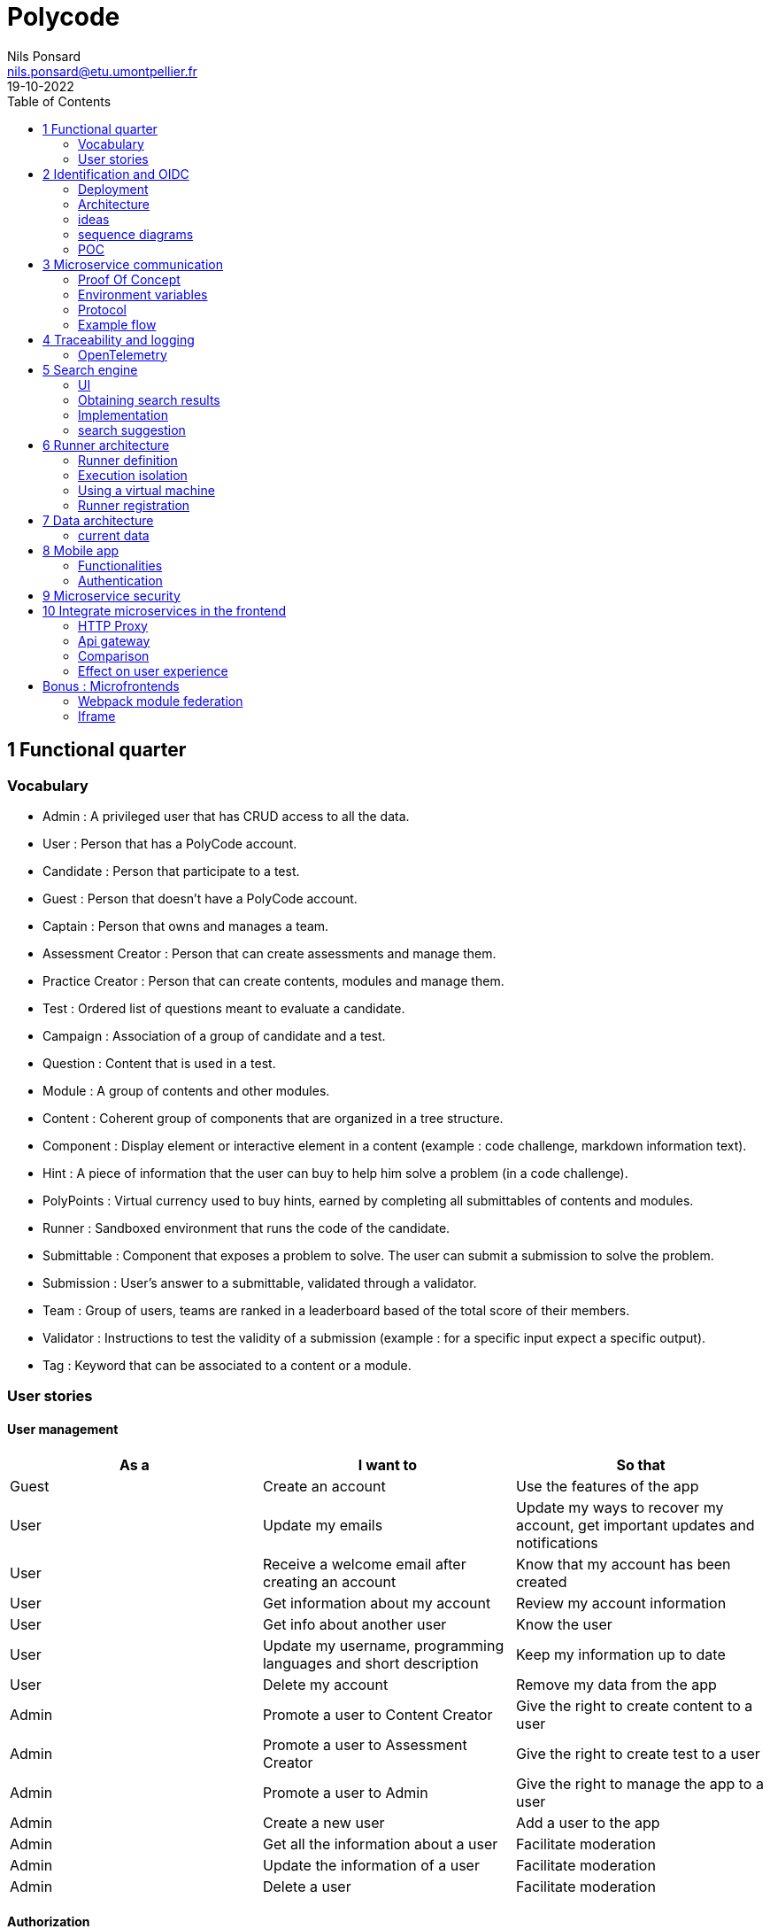 =  Polycode
Nils Ponsard <nils.ponsard@etu.umontpellier.fr>
19-10-2022
:reproducible:
:toc:


== 1 Functional quarter
=== Vocabulary 

* Admin : A privileged user that has CRUD access to all the data.
* User : Person that has a PolyCode account.
* Candidate : Person that participate to a test.
* Guest : Person that doesn't have a PolyCode account.
* Captain : Person that owns and manages a team.
* Assessment Creator : Person that can create assessments and manage them.
* Practice Creator : Person that can create contents, modules and manage them.
* Test : Ordered list of questions meant to evaluate a candidate.
* Campaign : Association of a group of candidate and a test.
* Question : Content that is used in a test.
* Module : A group of contents and other modules.
* Content : Coherent group of components that are organized in a tree structure.
* Component : Display element or interactive element in a content (example : code challenge, markdown information text).
* Hint : A piece of information that the user can buy to help him solve a problem (in a code challenge).
* PolyPoints : Virtual currency used to buy hints, earned by completing all submittables of contents and modules.
* Runner : Sandboxed environment that runs the code of the candidate.
* Submittable : Component that exposes a problem to solve. The user can submit a submission to solve the problem.
* Submission : User’s answer to a submittable, validated through a validator.
* Team : Group of users, teams are ranked in a leaderboard based of the total score of their members.
* Validator : Instructions to test the validity of a submission (example : for a specific input expect a specific output).
* Tag : Keyword that can be associated to a content or a module.


=== User stories

==== User management 

[cols="1,1,1"]
|===
|As a |I want to |So that

|Guest
|Create an account
|Use the features of the app

|User
|Update my emails
|Update my ways to recover my account, get important updates and notifications

|User
|Receive a welcome email after creating an account
|Know that my account has been created

|User
|Get information about my account
|Review my account information

|User
|Get info about another user 
|Know the user

|User
|Update my username, programming languages and short description
|Keep my information up to date

|User
|Delete my account
|Remove my data from the app

|Admin
|Promote a user to Content Creator
|Give the right to create content to a user

|Admin
|Promote a user to Assessment Creator
|Give the right to create test to a user

|Admin
|Promote a user to Admin
|Give the right to manage the app to a user

|Admin
|Create a new user
|Add a user to the app

|Admin
|Get all the information about a user
|Facilitate moderation

|Admin
|Update the information of a user
|Facilitate moderation

|Admin
|Delete a user
|Facilitate moderation

|===

==== Authorization 

[cols="1,1,1"]
|===
|As a |I want to |So that

|User
|Log in to my account via email and password
|Access my account

|User
|Logout of my account
|Prevent unauthorized access to my account

|User 
|Reset my password
|Get access to my account if I forgot my password


|===

==== Teams 

[cols="1,1,1"]
|===
|As a |I want to |So that

|User
|Create a team 
|Participate to the team leaderboard an gather users

|Captain
|Invite users to my team
|Add users to my team

|Captain
|Kick users from my team
|Remove users from my team (inactive, problematic, etc.)

|Captain
|Give the captain role to another user
|Transfer the captain role to another user

|Captain
|Delete my team
|Remove my team from the app

|Captain
|Update info about my team
|Keep my team info up to date

|User
|Accept an invitation to a team
|Join a team

|User
|Leave a team
|cease to be associated to a team

|User
|Get info about a team, members, points, name, description
|Know the team

|User
|Get the leaderboard of teams
|Know the ranking of teams

|User
|Get the leaderboard of users in a team
|Know the ranking of users in a team

|Admin
|Get, create, edit, delete a team

|===

==== Content management

[cols="1,1,1"]
|===
|As a |I want to |So that

|User 
|Get the list of available content
|Know the content available

|User
|Get the list of available modules
|Know the modules available

|User
|Get the list of contents and submodules of a module
|Know how to complete a module

|User
|Get the latest modules and contents
|Know what have been added recently

|User
|Get the information about a content
|Know the content

|User
|Get the information about a module
|Know the module, the objectives 

|User
|Get the information about a test
|Know the test, its objectives

|User
|Get the components of a content
|Get the information the content aims to convey, it’s submittables

|Content Creator
|Create a content, (markdown, code challenge components)
|Teach a notion

|Content Creator
|Create a module
|Organize the contents 

|Content Creator
|Add contents to a module
|Organize the contents

|Content Creator
|Add submodules to a module
|Organize the modules hierarchy

|Content Creator
|Edit the name, description, tags, rewards, inner components of a content I created
|Keep my content up to date

|Content Creator
|Edit the name, description, tags, rewards, inner contents and submodules of a module I created
|Keep my module up to date

|Content Creator
|Delete a content I created
|Remove my content from the app

|Content Creator
|Delete a module I created
|Remove my module from the app

|Admin
|Get, create, edit, delete a content
|Content moderation

|Admin
|Get, create, edit, delete a module
|Content moderation

|===

==== Submissions

[cols="1,1,1"]
|===
|As a |I want to |So that

|User
|Submit a solution to a submittable component
|Validate my solution

|User
|Execute a validator on my code
|Validate my solution on a public validator

|User
|Get the last solution I submitted to a submittable component
|Get back to my solution and improve it

|User
|Write a solution to a submittable component in a code editor (for a code challenge)
|Write my solution and test it

|User
|Add new sources files to a code editor (for a code challenge)
|Split the code answer in multiple files

|User
|Delete a source file from a code editor (for a code challenge)
|Organize the code answer in multiple files

|User
|Buy a hint for a submittable component
|Get a piece of information to help me solve the problem

|User
|Get my progress on a module
|Know how much I have completed a module

|User
|Get the global user leaderboard
|Gammification 

|===

==== Test management

[cols="1,1,1"]
|===
|As a |I want to |So that

|Assessment Creator 
|Create a test
|Evaluate a candidate

|Assessment Creator
|Edit the name, description, tags, rewards, inner contents of a test I created
|Keep my test up to date

|Assessment Creator
|Delete a test I created
|Remove my test from the app

|Admin
|Get, create, edit, delete a test
|Content moderation

|Assessment Creator
|Create a test campaign
|Evaluate candidates

|Assessment Creator
|Add candidates to a test campaign via the web interface
|Evaluate candidates

|Assessment Creator
|Get the list of candidates in a test campaign
|Evaluate candidates

|Assessment Creator
|Remove candidates from a test campaign
|Evaluate candidates

|Assessment Creator
|Add candidates to a test campaign via a CSV file
|Evaluate candidates

|Assessment Creator
|Add candidates to a test campaign via an api access
|Automate candidate addition

|Assessment Creator
|Remove candidates from a test campaign via an api access
|Automate candidates deletion

|Assessment Creator
|Review the submissions and scores of candidates on a test
|Evaluate the candidates

|Assessment Creator
|Add tags to a candidate
|Organize the candidates

|Assessment Creator
|Set a completion deadline for a test campaign
|Limit the time a candidate has to complete the test

|Assessment Creator
|Define a time limit for each questions in a test
|Limit the time a candidate has to answer a question

|Assessment Creator
|Define the number of points granted for each question in a test
|Giving weight to each question

|Candidate 
|Get back to a test I started and continue it if the time limit is not reached
|Complete the test

|Candidate
|Receive a mail with links to accept or refuse a test 
|Accept or refuse a test

|Candidate
|Participate to a test using the link provided in the mail
|Complete the test

|Assessment Creator
|Edit the test, the questions, the time limit and the points granted for each question
|Keep the test up to date

|Assessment Creator
|Set a start date for a test campaign
|Schedule the test

|Assessment Creator
|Resend the invitation to a candidate
|Make sure the candidate received the invitation

|Candidate
|Receive a mail with the results of a test
|Know the results of a test

|Assessment Creator
|Compare the candidates results
| 

|Assessment Creator
|Visualize the candidates results on a graph or a table
|Get a graphical representation of the results

|Assessment Creator
|Export the results of a test campaign
|

|Assessment Creator
|Order the candidates by their results and tags
|Organize the candidates

|Assessment Creator
|Download the raw data of the candidates results
|Be able to do statistical analysis on the results


|===


Architecture : `sketches/Q1-microservice/architecture.drawio`

image::sketches/Q1-microservice/architecture.png[]


== 2 Identification and OIDC


The user interacts with the frontend and Keycloak (accessible via the ingress)

see deployment : `sketches/Q2-identification/deployment.drawio`

architecture : `sketches/Q2-identification/architecture.drawio`


=== Deployment
image::sketches/Q2-identification/deployment.png[]

=== Architecture
image::sketches/Q2-identification/architecture.png[]


=== ideas

- Redirect from frontend
- callback to frontend
- frontend sends token to backend
- backend checks token with OIDC provider `https://${keycloakHost}:${keycloakPort}/auth/realms/${realmName}/protocol/openid-connect/userinfo`



- enable Keycloak registration
- find user by email
- create user if it doesn’t exist

If email is not found, check email verification, if verified create a new user, ask for confirmation of the username, accept the TOS.


=== sequence diagrams 

`sketches/Q2-identification/google-login.drawio`

image::sketches/Q2-identification/google-login.png[]

`sketches/Q2-identification/google-register.drawio`

image::sketches/Q2-identification/google-register.png[]

`sketches/Q2-identification/ldap-login.drawio`

image::sketches/Q2-identification/ldap-login.png[]

`sketches/Q2-identification/ldap-register.drawio`

image::sketches/Q2-identification/ldap-register.png[]

`sketches/Q2-identification/vanilla-login.drawio`

image::sketches/Q2-identification/vanilla-login.png[]

`sketches/Q2-identification/vanilla-register.drawio`

image::sketches/Q2-identification/vanilla-register.png[]

=== POC

`git@github.com:nponsard/polycode-frontend-keycloak.git`

`git@github.com:nponsard/polycode-backend-keycloak.git`

Accessible here : https://polycode-key.juno.nponsard.net[https://polycode-key.juno.nponsard.net]

== 3 Microservice communication

---- Every internet facing services will be behind a proxy/ingress with load balancing and high availability

Some microservices depends on other microservices to get data, to do so they need a way to communicate with each other. This include having a protocol and a way to access the other services.

=== Proof Of Concept

A proof of concept has been made to illustrate the idea :

`git@github.com:nponsard/poc-microservice-trpc.git`

Accessible here : https://trpc.juno.nponsard.net/[trpc.juno.nponsard.net]

=== Environment variables

To point to the other services, we can use environment variables. Each services will require environment variables to be set to point to the other services it depends on.

This can easily be set to point to a dns name, a load balancer or a service name in kubernetes, enabling high availability and load balancing.

In the POC the environment variables are set to point to the name of the docker-compose service with the ports also configured.

```
- ADJECTIVE_SERVICE=http://adjective:3000
- WORD_SERVICE=http://word:3000
```

This can become tedious to setup, these variables could have a default value corresponding to the usual service name of the deployment.

=== Protocol 

There are many protocols for communication between services, unix sockets and IPC don't match our requirements as the two services would need to be on the same machine but we want to have distributed services that can be deployed on different machines for high availability and load balancing.

Communicating over the network seems to be the best option, but there are many protocols to choose from. We could communicate over TCP or UDP, but we would need to manually do a lot of the work that is already done by HTTP (serialization, deserialization, error handling, binding and listening on a port, identifying route/functions ...). Using HTTP would be a viable option but it would require to implement the server and the client side of the communication, openapi/swagger tools could help to generate those but it's still a lot of code to maintain.

Remote Procedure Call protocols can solve a lot of the issues reported above, it works over the network and HTTP, it has a lot of tools to generate the client and server side of the communication, it has a lot of features like type checking, code completion, error handling...

TRPC is a remote procedure call library for TypeScript, it enables remote procedure calls with type checking, and typescript code completion. Calls are made over the HTTP protocol so it can even be routed through layer 7 proxies/load balancers.

With TRPC the api is defined on the server via typescript types and the client uses the same types to get linting and type checking when calling the api. This makes the communication between the services very easy to write and maintain.

The syntax is very easy to use : 

[source,typescript]
----
wordService.randomWord.query('verb')
----

Parameters are passed as parameters to the query function and a promise with the body of the response is returned.

There is a few drawbacks, the client and the server needs to have access to the typescript type definitions, this can be mitigated by using one repository to store the sources of all the services. The other drawback is that TRPC is made to work only with typescript projects so it would rule out the possibility of using other languages for some services.

If we want to use other languages, we could use gRPC, it's a remote procedure call protocol that works over HTTP/2 that is based on protocol definition files instead of typescript types.

=== Example flow

see `sketches/Q3-communication/sequence.drawio`

image::sketches/Q3-communication/sequence.png[]

== 4 Traceability and logging

Traceability and logging is a very important part of a microservice architecture. It enables to debug issues, to monitor the health of the services and to get statistics on the usage of the services. Logging to the console isn't enough, we need to be able to aggregate logs, visualize the execution flow of the services.

Also since a request can solicit multiple services, we need a way to know what request produced a log, to be able to trace the execution flow of a request.

One way would be to engineer a custom solution, services add a request id to the logs and to the requests they make and report the logs to a central logging service. The central logging service would aggregate the logs and form traces from the request ids. This would be a lot of work to implement and maintain. There are already existing solutions that can do this like OpenTelemetry.

=== OpenTelemetry

OpenTelemetry has instrumentations that export logs and statistics to a collector. The collector can then export data to be visualized in a dashboard like prometheus/grafana or jaeger.

We need to add the instrumentation to the services code and deploy a collector, set the instrumentations to export to the collector and then set the dashboard to get data from the collector.

OpenTelemetry has a tracing feature that enables to trace the execution flow of a request across the services. It can be used to visualize the execution flow of a request and to get statistics on the execution time of the services.

deployment : `sketches/Q4-tracing/deployment.drawio`

image::sketches/Q4-tracing/deployment.png[]

Here you can see every service we programmed has a instrumentation that reports logs and statistics to a collector. The collector is deployed in a kubernetes cluster, here it is set to export to prometheus and jaeger.

== 5 Search engine

As there will be a lot of content on the platform, a way to search for modules, practices will be needed. The user need to easily find the content he is looking for, the search option need to find matches in the title, description, content and tags of the modules and practices.

=== UI

You will find here sketches for the different pages of the desktop interface concerning the search of content.

The search bar will reside centered in the top bar of the interface, visible on almost every page.

When the user starts to type into the search field suggestions will be shown in a dropdown menu. Clicking on a suggestion will fill the search field and validate the search.

The use input will be validated when the user presses enter or clicks on the search button.

Once the search is validated, the results will be shown in a list, the results will be ordered by relevance. All types will be mixed in the same list, the type will be shown on the card of each result.


Source file : `./sketches/Q5-search/ui.drawio`.

image::sketches/Q5-search/ui.png[]

=== Obtaining search results

Once the search is validated, we can use the search function of mongo to get results and order them by relevance using weights.

This technique is easy to add as mongodb is already used to store the contents, modules and assignments.

One problem is that this adds more load to the database, adding nodes to the mongodb cluster could help with performance problems by distributing the load.

To order the results by relevance we can use the text index of mongodb, it can be used to search for text in multiple fields and give a score to the results. I would weight the matches in the fields like this :

* 1 for matching in the description
* 2 for matching in the title
* 3 for matching in the tags

With this weighting, the tags will have the most impact on the score, then the title and finally the description. Tags categorizes the most all contents, the title is the most important part of the content and the description is the least important and can talk about other contents, so it should have the least impact on the score.

Results ordered by points, then by date of creation (a button can be added in the UI to change the ordering to date then points).

=== Implementation

There is no new deployment needed, just a new index on the mongodb database and a new endpoint on the content service.

We can create an index with this command on the mongo shell :

[source,JavaScript]
----
db.content.createIndex(
   {
     description: "text",
     tags: "text",
     title: "text"
   },
   {
     weights: {
      description: 10,
      title: 20,
      tags: 30
     },
     name: "TextIndex"
   }
 )
----

To search for a text we can use this command :

[source,JavaScript]
----
db.content.find(
   { $text: { $search: "rust in 30 days" } },
   { score: { $meta: "textScore" } }
).sort( { score: { $meta: "textScore" } } )
----

The sequence diagrams are simple since we offload all the work to MongoDB.

See `./sketches/Q5-search/search-sequence.drawio`.

image::sketches/Q5-search/search-sequence.png[]

Another option would be to use a search engine like elastic search, it would be more flexible but would require to add a new service and add complexity to the storage of the content.

=== search suggestion

Search suggestion is a purely optional feature, it can be added later if there is time. It would be a nice to have feature to improve the user experience.

To do that we could use a collection storing the search history of all users, containing the search query and the number of times it has been searched. The text index will be on the query field. We would use the text search feature of mongodb to match the beginning of the query.

When a user starts to type in the search field, the server will respond with suggestion of queries, matched by the beginning of the text, ordered by the number of times researched.

When a search is validated by the user, the query is added to the search history collection, if it already exists, the number of times it has been searched is incremented. To limit the number of duplicates, the query string would be lowercased and trimmed before searching and being added to the collection.

Schema : 

[source,JavaScript]
----
{
  query: string,
  count: number
}
----


== 6 Runner architecture

=== Runner definition

A runner is a service used to run code sent by the user in a sandboxed environment. It feeds data to the standard input (stdin) of the programs and returns the standard output (stdout) and standard error output (stderr) of the program to agent for validation.

Validity of the solution can be checked by sending specific inputs to stdin and checking if the output corresponds to the expected output.

=== Execution isolation 

To negate the effect of malicious code, the user submitted code should not have arbitrary file system and memory access, internet access, host system access. The running program should also be limited in CPU and memory usage to prevent denial of service attacks.

Internet access of machine running the code could be entirely disabled, this may limit the possibilities for some network related exercises, this also means all libraries needed for the exercises should be included in the image. On the other side, blocking internet access would limit a lot the possibilities for a malicious user to exploit the runner system.

=== Using a virtual machine

Virtual machines are a way to better isolate the running process but requirers more resources as a kernel is created for each program run. Start times may be slower as the kernel need to boot first before executing user code.

There would be a runner manager that manages the virtual machine and communicates to a runner agent that is inside the virtual machine and manages the execution of the code.

Each supported language would have its own initramfs image with the bare minimum to make code work. This makes the image smaller and faster to load in ram. In this image an agent program would be running to communicate with the runner manager to retrieve the code to run, setup the environment, run the code and return its output.

The communication between the manager and the agent can be done multiple ways. The easier would be to have a network interface setup in the VM to communicate using HTTP request, the agent providing a simple HTTP api that the manager can call to control the execution of the code. Another option would be to use a serial interface to communicate, this option consumes less resources but is less convenient. This will likely be the option for the project virt-do/lambdo as the support for a network interface is not yet implemented.

=== Runner registration 


We could add an api endpoint and an interface element in the administration interface of polycode to generate a runner token. This runner token will be then passed to a runner manager that uses this token to authenticate and register to the runner api. Every minutes the runner manager does a request to the runner api to get code to run. The api returns some user code needed to be run the runner manager then runs the code and sends the result to the runner api.

New runners could be added by users but there is also an option to scale the number of runners automatically by adding more runners when the job queue is too long or in when a high usage of the platform is expected. Scaling down should be as easy as sending a stop signal to the runner manager, the runner manager will finish its current job then stop (instead of fetching new jobs).

If the runner service doesn’t get a return value for a job after a certain amount of time, an error is thrown and the user is notified. The user is then expected to re-send a request to run the code.

- Generate a token from the service managing the runners
- Launch the runner program on a machine providing the token and the address of the runner manager
- Periodically the runner will send a request to the runner manager to retrieve new jobs to run
- The runner manager send some jobs to the runner, the number of jobs depending on the capacity of the runner (CPU, RAM) and the number of runners available to the manager
- The runner runs the jobs 
- When a job finishes the runner does a request to the manager to send the result of the job


== 7 Data architecture

=== current data 

- postgresql 
- mongodb

see `./sketches/Q7-data/current.drawio`

image::sketches/Q7-data/current.png[]

== 8 Mobile app

Most of our target audience has a smartphone, creating a mobile app would allow to extend the functionalities of the platform.

=== Functionalities

When designing functionalities for a mobile app we need to keep in mind the constraints of the platform, typing on a small screen is not as easy as on a computer, the smaller screen makes it hard to display a lot of information at once, also the user may not always have internet access.

==== Content consumption (courses, practice)

As the main goal of the app is to teach new knowledge, reading courses and practice content should be the core functionality of the app.

The user should be able to browse the content available, practice/course and modules. The user should also be able to see the contents and submodules of a module.

As the user may go offline, downloading content and modules for offline use would be a useful feature. The download button would be shown on the card view of a content or module (see the sketch). For a module, clicking the download button downloads all the contents of the module and recursively downloads the submodules. Downloading a content means getting the content object from the server, containing all the components (markdown, code editor, MCQ) and reading the markdown text to download the embedded resources (images, videos).

The user should be able to manage the downloaded content in a separate page of the application, showing the downloaded content and modules. The user should be able to delete the downloaded content from the app (the download button on the card is replaced by a delete button).

==== Interacting with the content (MCQ, code challenge)

User interaction is difficult to handle on mobile. The screen form factor and the lack of keyboard makes it hard to type code while reading the instructions or the code. This is why we should not support the code challenges on mobile, or at least not for the first iteration of the app, it could be an option in the settings to enable the code challenges anyway if the user is willing to do it.

Answering MCQ questions is easier, the user can select the answer and submit it. If the user is offline, the answer will be saved and sent to the server when the app gets internet access again. When the submitted answer has ben verified by the server, it is displayed in the content. An option to add would be to send a notification when the application receives the verification from the server, so the user can jump back to the content and see the result.

==== Notifications

Notifications are a good way to keep the user engaged with the app. The user should be notified when a new content is available in a module he is following (where he started a content in it). A good option to have would be to opt in to receive notifications when a new content is published and another option to receive a notification when a new module is published.

To receive notifications, the app would send a request to the api to inform what notifications the user has subscribed to. The api returns a identifier for the phone.

To get new notifications, the app would send a request to the api with the identifier and the id of the last notification received, the api would return the notifications that have been published since the last notification received. 

==== Account management

The user should be able to manage his account from the app : change his password, his emails, his preferred language, his username and bio.

The user should also be able to view the teams he is part of and their points. Team isn’t a core feature of the platform so I think the first version of the app should not support advanced team management. 

I think it should be feasible tho to add team management in a later version, with the ability to create a team, invite users, manage the team members, view the leaderboard in the team and of the teams.

==== UI sketch

This is how I think the layout of the app should be. All the elements should follow the material design guidelines and the design choices of the website.

There is a bottom navigation bar with 4 tabs : home, search, downloads, account. The home tab is the default tab when the app is opened. The search tab is used to search for content and modules. The downloads tab is used to manage the downloaded content. The account tab is used to manage the user account.

see `./sketches/Q8-mobile/pages.drawio`

image::sketches/Q8-mobile/pages.png[]

=== Authentication

Assuming a keycloak authentication service is already set up, we can use the oauth2 protocol to authenticate the user so they can use the same account on the web app and the mobile app.

To authenticate to keycloak using oath2, the app would generate a PKCE code verifier and a code challenge before opening a web browser with a request to keycloak. The user would authenticate with his account on keycloak and the web browser would redirect to the app with an authorization code. The app would then send a request to keycloak with this authorization code and the code verifier to get an access token and a refresh token. The access token is used to authenticate the user to the api and the refresh token is used to get a new access token when the current one expires.

image::sketches/Q8-mobile/auth.png[]

== 9 Microservice security

To secure the application we need to secure every part of it.

The first thing we can do and is already done is enable HTTPS between the user and the point of ingress of our cluster, this encrypts the communications and prevents most of the Man in the Middle attacks. 

We also need to apply the principle of least privilege, giving access to the minimum amount of access to the user, to the services, to the developers.

To secure communication between microservices we can set up different certificates for each services, use them to encrypt the communications and make the services check the certificate of the services it's using.

The sensitive configuration options should be stored in a secret or in a secrets management solution like vault and mounted as environment variables in the pods. These secrets include tokens to access certain services, database credentials, encryption keys for JWT tokens, certificates for service authentication.

Istio offers a solution by encrypting the communication between services and by providing a certificate authority that can be used to sign certificates for the services. Everything is easily configurable using kubernetes deployments.

A sample istio configuration has been deployed at : https://istio-demo.juno.nponsard.net/productpage.

There are multiple reviews services and a details service used by the product page service that is then exposed by a istio ingress gateway. The communication between the services is encrypted using TLS and the ingress gateway is using a certificate signed by a certificate authority that is trusted by the browser.  

== 10 Integrate microservices in the frontend

With our backend logic split into multiple microservices, the frontend needs to communicate with all of them. With all the services running in a cluster, all the services need to be accessible from one unique public IP address and port. This can be done using multiple techniques.

=== HTTP Proxy

An HTTP proxy can route requests depending on the headers of the request. We could differentiate which service to redirect to depending on the domain name that has been requested. We can register a wildcard (*) record that points to the cluster so every subdomain is pointing to the cluster. Then we can route using the proxy (for example nginx), this solution can be easy to work with in a production environment as each service will be clearly identifiable by its subdomain. For a development environment this solution causes some issues as it would require to setup a dns server on the local machine to resolve the subdomains or to add custom code to the frontend to use different ports instead of subdomains.

Instead of subdomains we could route the requests using the path present in the request. For example every request to `http://api.polycode.do-2021.fr/content` would be redirected to the content service. This solution is easier to work with in a development environment as it doesn't require to setup a dns server or to write custom frontend code. This could cause problems if two services expect to receive requests on the same path, only one of them would receive the request. This is easy to find and fix as the request would fail directly in a development environment.

image::sketches/Q10-microservice-frontend/proxy.png[]

=== Api gateway

An api gateway is a service that provides an internet-facing api to access the functions of the application. The api request applies some logic to the request, it can aggregate data to return the responses of multiple services in one response, it can handle authorization, logging and monitoring.

When a request is made to the api gateway, the gateway will check the authentication of the user, if the user is not authenticated, the gateway will return a 401 response. If the user is authenticated, the gateway will check the authorization of the user, if the user is not authorized, the gateway will return a 403 response. After all passing all the authorization verification, the gateway will send a request to one or more services to get the data needed to return the response, then the gateway builds a response fom the responses of the services and returns it to the user.

Failover can be handled here by returning default data or an error code if one of the requests to the services fails.

Also man in the middle attacks between the api gateway and the internal services could be dangerous as the internal services trust the api gateway. If the attacker manages to spoof the api gateway, the attacker could send requests to the internal services with the authorization of the api gateway.

image::sketches/Q10-microservice-frontend/api-gateway.png[]

=== Comparison

The difference of the proxy with the api gateway is that the proxy doesn't have any logic, it just forwards the requests to the services. The api gateway can have some logic, for example it can check the authentication of the user before forwarding the request to the service and build responses with the response of multiple services.

Using a proxy each service would have to have an HTTP api, handle the correct authorization and authentication of the user, handle the errors and return the correct response. 

Using an api gateway each service would only have to handle the logic of the service, the api gateway would handle the authorization and authentication of the user, the errors and the responses. This would require to maintain a service that interacts with all the services so an added functionality in a service would require to update the api gateway. 

As polycode already has a working monolithic backend that handles the authorization and authentication of the user, we can use thi backend as our api gateway, this allows us to gradually switch to a microservice architecture without having to rewrite the authorization and authentication logic, if a function is still in the monolithic backend the monolithic does all the work, if some of the logic is moved to a microservice the monolithic backend will forward the request to the microservice and return the response.

=== Effect on user experience

Proof of concept : `git@gitlab.polytech.umontpellier.fr:nils.ponsard/microservice-ui.git`

The proof of concept is available at https://polycode-ui.juno.nponsard.net/ (username : `admin@gmail.com`, password : `12345678`), tab assessment.

In this proof of concept I made a simple assessment service that returns a question and has an endpoint to check the answer. The page interacting with the service is a simple Next.js page that fetches the question from the main backend service, that forwards the request to the assessment service. The user can then choose an answer that is then checked by the assessment service (also forwarded by the main backend).

image::sketches/Q10-microservice-frontend/api-gateway-flow.png[]

The user stays on the domain name, the page is served by the same fronted server and the api requests are still made to one unique front facing service. The only difference is that the requests are forwarded to the microservice. 

The user won't notice any difference except for the latency than can increase a bit but will stay acceptable (adds only a few milliseconds). The component style stays the same, the authentication is still handled by the main backend so the user doesn't have to log in another time. The user has no way to know that the page is handled by a microservice (same domain, same website).

== Bonus : Microfrontends

When multiple teams are working on the same project, it can be helpful to split the project into individual components that can be worked on independently. In a backend context this is called microservices, in a frontend context this is called microfrontends.

Microfrontends can be achieved using web components, a web standard supported by all modern browsers. Web components are a set of web platform APIs that allow you to create new custom, reusable, encapsulated HTML tags to use in web pages and web apps.

This allows to split the frontend into multiple components that can be worked on independently. Each component can be developed using different frameworks.

To look seamless, the components need to follow the same design rules, a global style sheet can be used to define all the styles. Another option is to use the same library everywhere, for example material-ui. 

=== Webpack module federation

Webpack has a feature called module federation that allows to import other webpack modules from a webpack application. These modules can export React components that can be then used in the application. These modules can be imported from a remote server, this allows to change the code of the module without needing to rebuild the entire application.
Module federation also allows to share dependencies between the application and the module, this allows to use the same version of a library in the application and in the module and avoid having multiple react instances in the application.

Props can be passed to the component, this allows to pass the configuration of the component from the main application to the component.

`@module-federation/nextjs-mf` is a library that helps to configure webpack module federation for Next.js applications. This enable per default the sharing of react, react-dom and next.

=== Iframe

An option would be to use iframes but it is hard to pass props to the iframe and it is hard to share dependencies between the application and the iframe. Also the user won't be logged in the iframe as the authentication is handled by the main application and stored in the local storage, the iframe won't have access to this local storage. We could use postMessage to pass the authentication token to the iframe but this is not a good solution as it opens many security issues.

`git@gitlab.polytech.umontpellier.fr:nils.ponsard/poc-microfrontend.git`